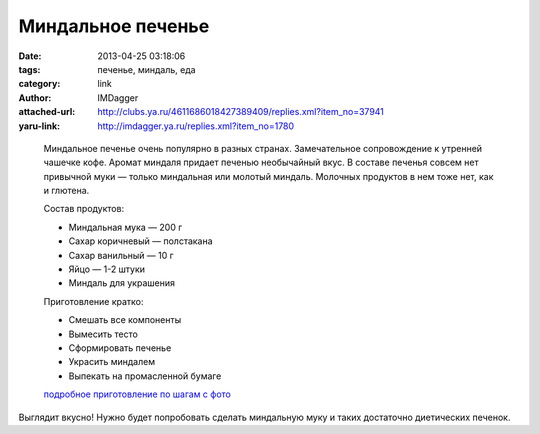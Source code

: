 Миндальное печенье
==================
:date: 2013-04-25 03:18:06
:tags: печенье, миндаль, еда
:category: link
:author: IMDagger
:attached-url: http://clubs.ya.ru/4611686018427389409/replies.xml?item_no=37941
:yaru-link: http://imdagger.ya.ru/replies.xml?item_no=1780

..

  .. photo-block:: http://img-fotki.yandex.ru/get/5638/175843626.3/0_c54aa_b9b6862a_L
     :title: Печенье
     :link: http://fotki.yandex.ru/users/foxycook/view/808106/

  Миндальное печенье очень популярно в разных странах. Замечательное сопровождение к утренней чашечке кофе.
  Аромат миндаля придает печенью необычайный вкус. В составе печенья совсем нет привычной
  муки — только миндальная или молотый миндаль. Молочных продуктов в нем тоже нет,
  как и глютена.

  Состав продуктов:

  -  Миндальная мука — 200 г
  -  Сахар коричневый — полстакана
  -  Сахар ванильный — 10 г
  -  Яйцо — 1-2 штуки
  -  Миндаль для украшения

  Приготовление кратко:

  -  Смешать все компоненты
  -  Вымесить тесто
  -  Сформировать печенье
  -  Украсить миндалем
  -  Выпекать на промасленной бумаге

  `подробное приготовление по шагам с фото <http://edalegko.ru/izbrannoe/mindalnoe-pechene/>`__

Выглядит вкусно! Нужно будет попробовать сделать миндальную муку и таких
достаточно диетических печенок.
